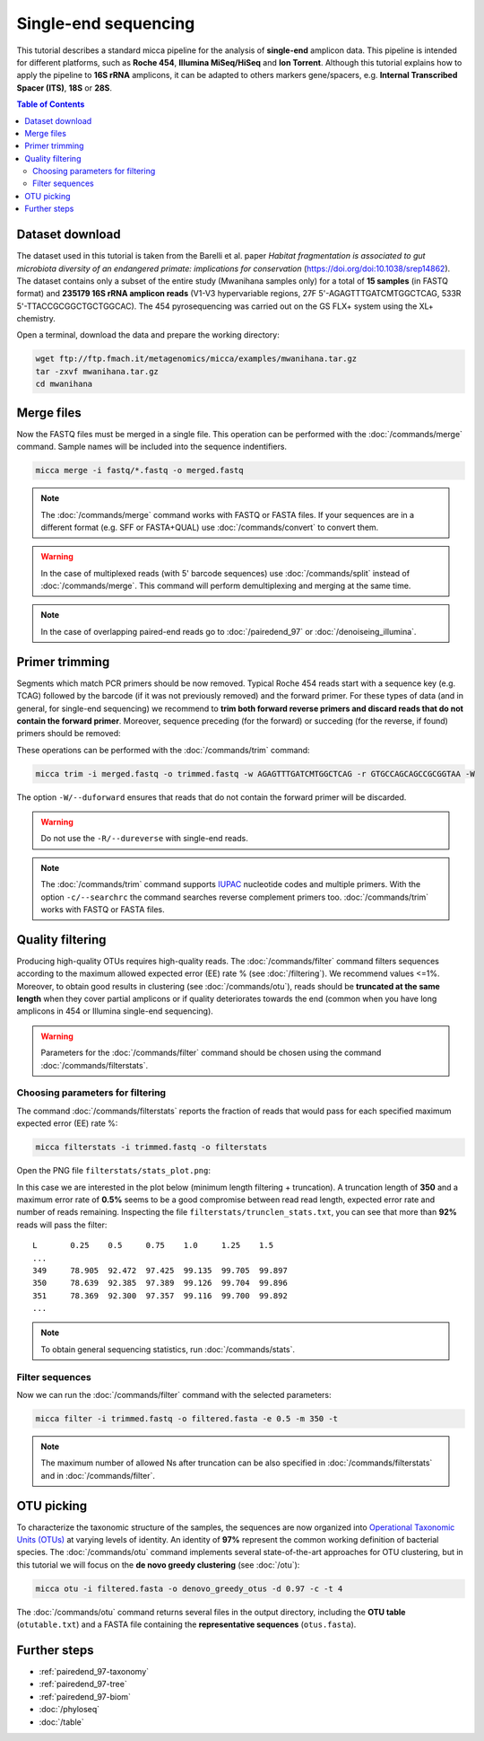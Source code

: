 Single-end sequencing
=====================

This tutorial describes a standard micca pipeline for the analysis of
**single-end** amplicon data. This pipeline is intended for different platforms,
such as **Roche 454**, **Illumina MiSeq/HiSeq** and **Ion Torrent**. Although
this tutorial explains how to apply the pipeline to **16S rRNA** amplicons, it
can be adapted to others markers gene/spacers, e.g. **Internal Transcribed
Spacer (ITS)**, **18S** or **28S**.

.. contents:: Table of Contents
   :local:


Dataset download
----------------

The dataset used in this tutorial is taken from the Barelli et al. paper
*Habitat fragmentation is associated to gut microbiota diversity of an
endangered primate: implications for conservation*
(https://doi.org/doi:10.1038/srep14862). The dataset contains only a subset of
the entire study (Mwanihana samples only) for a total of **15 samples** (in
FASTQ format) and **235179 16S rRNA amplicon reads** (V1-V3 hypervariable
regions, 27F 5'-AGAGTTTGATCMTGGCTCAG, 533R 5'-TTACCGCGGCTGCTGGCAC). The 454
pyrosequencing was carried out on the GS FLX+ system using the XL+ chemistry.

Open a terminal, download the data and prepare the working directory:

.. code-block:: sh

    wget ftp://ftp.fmach.it/metagenomics/micca/examples/mwanihana.tar.gz
    tar -zxvf mwanihana.tar.gz
    cd mwanihana

Merge files
-----------

Now the FASTQ files must be merged in a single file. This operation
can be performed with the :doc:`/commands/merge` command. Sample names
will be included into the sequence indentifiers.

.. code-block:: sh

    micca merge -i fastq/*.fastq -o merged.fastq

.. Note::

    The :doc:`/commands/merge` command works with FASTQ or FASTA files. If your
    sequences are in a different format (e.g. SFF or FASTA+QUAL) use
    :doc:`/commands/convert` to convert them.

.. Warning::

   In the case of multiplexed reads (with 5' barcode sequences) use
   :doc:`/commands/split` instead of :doc:`/commands/merge`. This command will
   perform demultiplexing and merging at the same time.

.. Note::

   In the case of overlapping paired-end reads go to :doc:`/pairedend_97` or 
   :doc:`/denoiseing_illumina`.

.. _singleend-primer_trimming:

Primer trimming
---------------

Segments which match PCR primers should be now removed. Typical Roche 454 reads
start with a sequence key (e.g. TCAG) followed by the barcode (if it was not
previously removed) and the forward primer. For these types of data (and in
general, for single-end sequencing) we recommend to **trim both forward reverse
primers and discard reads that do not contain the forward primer**. Moreover,
sequence preceding (for the forward) or succeding (for the reverse, if found)
primers should be removed:

.. image:: /images/read454.png
    :align: center
    :scale: 50%

These operations can be performed with the :doc:`/commands/trim` command:

.. code-block:: sh

   micca trim -i merged.fastq -o trimmed.fastq -w AGAGTTTGATCMTGGCTCAG -r GTGCCAGCAGCCGCGGTAA -W

The option ``-W/--duforward`` ensures that reads that do not contain
the forward primer will be discarded.

.. Warning::

   Do not use the ``-R/--dureverse`` with single-end reads.

.. Note::

   The :doc:`/commands/trim` command supports `IUPAC
   <http://www.bioinformatics.org/sms/iupac.html>`_ nucleotide codes and
   multiple primers. With the option ``-c/--searchrc`` the command searches
   reverse complement primers too. :doc:`/commands/trim` works with FASTQ or
   FASTA files.

.. _singleend-quality_filtering:

Quality filtering
-----------------

Producing high-quality OTUs requires high-quality reads. The
:doc:`/commands/filter` command filters sequences according to the maximum
allowed expected error (EE) rate % (see :doc:`/filtering`). We recommend values
<=1%. Moreover, to obtain good results in clustering (see :doc:`/commands/otu`),
reads should be **truncated at the same length** when they cover partial
amplicons or if quality deteriorates towards the end (common when you have long
amplicons in 454 or Illumina single-end sequencing).

.. Warning::

    Parameters for the :doc:`/commands/filter` command should be chosen using
    the command :doc:`/commands/filterstats`.

Choosing parameters for filtering
^^^^^^^^^^^^^^^^^^^^^^^^^^^^^^^^^

The command :doc:`/commands/filterstats` reports the fraction of reads
that would pass for each specified maximum expected error (EE) rate %:

.. code-block:: sh

    micca filterstats -i trimmed.fastq -o filterstats

Open the PNG file ``filterstats/stats_plot.png``:

.. image:: /images/filterstats454.png
    :align: center
    :scale: 50%

In this case we are interested in the plot below (minimum length filtering +
truncation). A truncation length of **350** and a maximum error rate of **0.5%**
seems to be a good compromise between read read length, expected error rate and
number of reads remaining. Inspecting the file
``filterstats/trunclen_stats.txt``, you can see that more than **92%** reads
will pass the filter::

    L       0.25    0.5     0.75    1.0     1.25    1.5
    ...
    349     78.905  92.472  97.425  99.135  99.705  99.897
    350     78.639  92.385  97.389  99.126  99.704  99.896
    351     78.369  92.300  97.357  99.116  99.700  99.892
    ...

.. Note::

    To obtain general sequencing statistics, run :doc:`/commands/stats`.

Filter sequences
^^^^^^^^^^^^^^^^

Now we can run the :doc:`/commands/filter` command with
the selected parameters:

.. code-block:: sh

    micca filter -i trimmed.fastq -o filtered.fasta -e 0.5 -m 350 -t

.. Note::

    The maximum number of allowed Ns after truncation can be also specified in
    :doc:`/commands/filterstats` and in :doc:`/commands/filter`.

.. _singleend-otu_picking:

OTU picking
-----------

To characterize the taxonomic structure of the samples, the sequences are now
organized into `Operational Taxonomic Units (OTUs)
<https://en.wikipedia.org/wiki/Operational_taxonomic_unit>`_ at varying levels
of identity. An identity of **97%** represent the common working definition of
bacterial species. The :doc:`/commands/otu` command implements several
state-of-the-art approaches for OTU clustering, but in this tutorial we will
focus on the **de novo greedy clustering** (see :doc:`/otu`):

.. code-block:: sh

   micca otu -i filtered.fasta -o denovo_greedy_otus -d 0.97 -c -t 4

The :doc:`/commands/otu` command returns several files in the output directory,
including the **OTU table** (``otutable.txt``) and a FASTA file containing the
**representative sequences** (``otus.fasta``).

Further steps
-------------

* :ref:`pairedend_97-taxonomy`

* :ref:`pairedend_97-tree`

* :ref:`pairedend_97-biom`

* :doc:`/phyloseq`

* :doc:`/table`